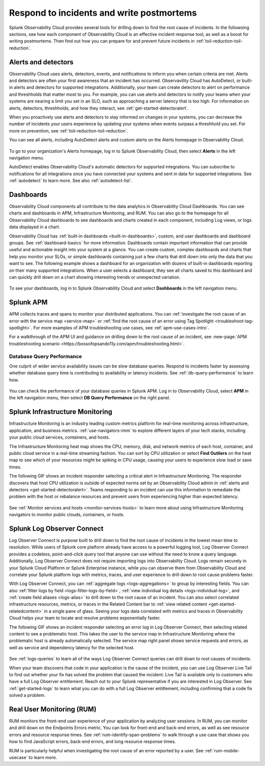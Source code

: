 .. _incident-response-incident-response:

***********************************************************************************
Respond to incidents and write postmortems 
***********************************************************************************

.. meta::
   :description: This page provides an overview of the many ways you can drill down to root cause problems and decrease MTTR using the components of Observability Cloud.

Splunk Observability Cloud provides several tools for drilling down to find the root cause of incidents. In the followoing sections, see how each component of Observability Cloud is an effective incident response tool, as well as a boost for writing postmortems. Then find out how you can prepare for and prevent future incidents in :ref:`toil-reduction-toil-reduction`.

Alerts and detectors
===================================================================================
Observability Cloud uses alerts, detectors, events, and notifications to inform you when certain criteria are met. Alerts and detectors are often your first awareness that an incident has occurred. Observavility Cloud has AutoDetect, or built-in alerts and detectors for supported integrations. Additionally, your team can create detectors to alert on performance and threshholds that matter most to you. For example, you can use alerts and detectors to notify your teams when your systems are nearing a limit you set in an SLO, such as approaching a server latency that is too high. For information on alerts, detectors, threshholds, and how they interact, see :ref:`get-started-detectoralert`. 

When you proactively use alerts and detectors to stay informed on changes in your systems, you can decrease the number of incidents your users experience by updating your systems when events surpass a threshhold you set. For more on prevention, see :ref:`toil-reduction-toil-reduction`. 

You can see all alerts, including AutoDetect alerts and custom alerts on the Alerts homepage in Observability Cloud. 

 .. image:: /_images/get-started/core-2-o11y-alerts.png
   :width: 100%
   :alt: This screenshot shows a sample Alerts homepage in Observability Cloud.

To go to your organization's Alerts homepage, log in to Splunk Observability Cloud, then select :strong:`Alerts` in the left navigation menu.


AutoDetect enables Observability Cloud's automatic detectors for supported integrations. You can subscribe to notifications for all integrations once you have connected your systems and sent in data for supported integrations. See :ref:`autodetect` to learn more. See also :ref:`autodetect-list`.

Dashboards
===================================================================================
Observability Cloud components all contribute to the data analytics in Observability Cloud Dashboards. You can see charts and dashboards in APM, Infrastructure Monitoring, and RUM. You can also go to the homepage for all Observability Cloud dashboards to see dashboards and charts created in each component, including Log views, or logs data displayed in a chart. 

Observability Cloud has :ref:`built-in dashboards <built-in-dashboards>`, custom, and user dashboards and dashboard groups. See :ref:`dashboard-basics` for more information. Dashboards contain important information that can provide useful and actionable insight into your system at a glance. You can create custom, complex dashboards and charts that help you monitor your SLOs, or simple dashboards containing just a few charts that drill down into only the data that you want to see. The following example shows a dashboard for an organization with dozens of built-in dashboards reporting on their many supported integrations. When a user selects a dashboard, they see all charts saved to this dashboard and can quickly drill down on a chart showing interesting trends or unexpected variation.

 .. image:: /_images/get-started/core2o11y-dashboard-incidentresp.gif
   :width: 100%
   :alt: This screenshot shows a sample dashboard homepage in Observability Cloud.

To see your dashboards, log in to Splunk Observability Cloud and select :strong:`Dashboards` in the left navigation menu.

Splunk APM
===================================================================================
APM collects traces and spans to monitor your distributed applications. You can :ref:`investigate the root cause of an error with the service map <service-map>` or :ref:`find the root cause of an error using Tag Spotlight <troubleshoot-tag-spotlight>`. For more examples of APM troubleshooting use cases, see :ref:`apm-use-cases-intro`. 

For a walkthrough of the APM UI and guidance on drilling down to the root cause of an incident, see :new-page:`APM troubleshooting scenario <https://bossofopsando11y.com/apm/troubleshooting.html>`.

Database Query Performance
-------------------------------------------------------------------------------------
One culprit of wider service availability issues can be slow database queries. Respond to incidents faster by assessing whether database query time is contributing to availability or latency incidents. See :ref:`db-query-performance` to learn how.

 .. image:: /_images/get-started/core-2-o11y-dbqueryperf.png
   :width: 100%
   :alt: This screenshot shows a sample Alerts homepage in Observability Cloud.

You can check the performance of your database queries in Splunk APM. Log in to Observability Cloud, select :strong:`APM` in the left navigation menu, then select :strong:`DB Query Performance` on the right panel.

Splunk Infrastructure Monitoring
===================================================================================
Infrastructure Monitoring is an industry leading custom metrics platform for real-time monitoring across infrastructure, application, and business metrics. :ref:`use-navigators-imm` to explore different layers of your tech stacks, including your public cloud services, containers, and hosts.

The Infrastructure Monitoring heat map shows the CPU, memory, disk, and network metrics of each host, container, and public cloud service in a real-time streaming fashion. You can sort by CPU utilization or select :strong:`Find Outliers` on the heat map to see which of your resources might be spiking in CPU usage, causing your users to experience slow load or save times.

The following GIF shows an incident responder selecting a critical alert in Infrastructure Monitoring. The responder discovers that host CPU utilization is outside of expected norms set by an Observability Cloud admin in :ref:`alerts and detectors <get-started-detectoralert>`. Teams responding to an incident can use this information to remediate the problem with the host or rebalance resources and prevent users from experiencing higher than expected latency.

 .. image:: /_images/get-started/IncidentResponse-InfraMon.gif
   :width: 100%
   :alt: This animated GIF shows a user clicking into Infrastructure Monitoring host on heat map, then going to an alert to find an outlier in CPU utilization.

See :ref:`Monitor services and hosts <monitor-services-hosts>` to learn more about using Infrastructure Monitoring navigators to monitor public clouds, containers, or hosts.

Splunk Log Observer Connect
===================================================================================
Log Observer Connect is purpose built to drill down to find the root cause of incidents in the lowest mean time to resolution. While users of Splunk core platform already have access to a powerful logging tool, Log Observer Connect provides a codeless, point-and-click query tool that anyone can use without the need to know a query language. Additionally, Log Observer Connect does not require importing logs into Observability Cloud. Logs remain securely in your Splunk Cloud Platform or Splunk Enterprise instance, while you can observe them from Observability Cloud and correlate your Splunk platform logs with metrics, traces, and user experience to drill down to root cause problems faster. 

With Log Observer Connect, you can :ref:`aggregate logs <logs-aggregations>` to group by interesting fields. You can also :ref:`filter logs by field <logs-filter-logs-by-field>`, :ref:`view individual log details <logs-individual-log>`, and :ref:`create field aliases <logs-alias>` to drill down to the root cause of an incident. You can also select correlated infrastructure resources, metrics, or traces in the Related Content bar to :ref:`view related content <get-started-relatedcontent>` in a single pane of glass. Seeing your logs data correlated with metrics and traces in Observability Cloud helps your team to locate and resolve problems exponentially faster.

The following GIF shows an incident responder selecting an error log in Log Observer Connect, then selecting related content to see a problematic host. This takes the user to the service map in Infrastructure Monitoring where the problematic  host is already automatically selected. The service map right panel shows service requests and errors, as well as service and dependency latency for the selected host.

 .. image:: /_images/get-started/core2o11y-LOConnect-incidentresp.gif
   :width: 100%
   :alt: This animated GIF shows user selecting an error log then selecting related content to see the problematic host on the service map.

See :ref:`logs-queries` to learn all of the ways Log Observer Connect queries can drill down to root causes of incidents.

When your team discovers that code in your application is the cause of the incident, you can use Log Observer Live Tail to find out whether your fix has solved the problem that caused the incident. Live Tail is available only to customers who have a full Log Observer entitlement. Reach out to your Splunk representative if you are interested in Log Observer. See :ref:`get-started-logs` to learn what you can do with a full Log Observer entitlement, including confirming that a code fix solved a problem.

Real User Monitoring (RUM)
===================================================================================
RUM monitors the front-end user experience of your application by analyzing user sessions. In RUM, you can monitor and drill down on the Endpoints Errors metric. You can look for front-end and back-end errors, as well as see resource errors and resource response times. See :ref:`rum-identify-span-problems` to walk through a use case that shows you how to find JavaScript errors, back-end errors, and long resource response times.

RUM is particularly helpful when investigating the root cause of an error reported by a user. See :ref:`rum-mobile-usecase` to learn more.





